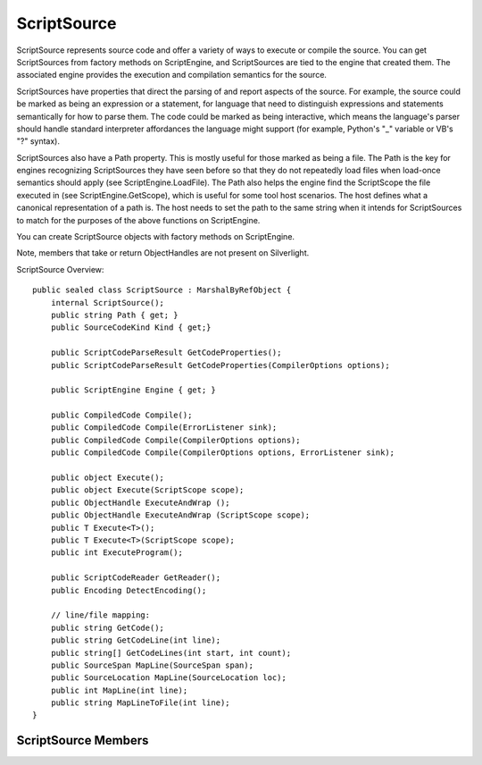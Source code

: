 .. highlightlang:: c


.. hosting-source:

************
ScriptSource
************

ScriptSource represents source code and offer a variety of ways to execute or compile the source.  You can get ScriptSources from factory methods on ScriptEngine, and ScriptSources are tied to the engine that created them.  The associated engine provides the execution and compilation semantics for the source.

ScriptSources have properties that direct the parsing of and report aspects of the source.  For example, the source could be marked as being an expression or a statement, for language that need to distinguish expressions and statements semantically for how to parse them.  The code could be marked as being interactive, which means the language's parser should handle standard interpreter affordances the language might support (for example, Python's "_" variable or VB's "?" syntax).

ScriptSources also have a Path property.  This is mostly useful for those marked as being a file.  The Path is the key for engines recognizing ScriptSources they have seen before so that they do not repeatedly load files when load-once semantics should apply (see ScriptEngine.LoadFile).  The Path also helps the engine find the ScriptScope the file executed in (see ScriptEngine.GetScope), which is useful for some tool host scenarios.  The host defines what a canonical representation of a path is.  The host needs to set the path to the same string when it intends for ScriptSources to match for the purposes of the above functions on ScriptEngine.

You can create ScriptSource objects with factory methods on ScriptEngine.

Note, members that take or return ObjectHandles are not present on Silverlight.

ScriptSource Overview::

    public sealed class ScriptSource : MarshalByRefObject {
        internal ScriptSource();
        public string Path { get; }
        public SourceCodeKind Kind { get;}
    
        public ScriptCodeParseResult GetCodeProperties();
        public ScriptCodeParseResult GetCodeProperties(CompilerOptions options);
    
        public ScriptEngine Engine { get; }
    
        public CompiledCode Compile();
        public CompiledCode Compile(ErrorListener sink);
        public CompiledCode Compile(CompilerOptions options);
        public CompiledCode Compile(CompilerOptions options, ErrorListener sink);
    
        public object Execute();
        public object Execute(ScriptScope scope);
        public ObjectHandle ExecuteAndWrap ();
        public ObjectHandle ExecuteAndWrap (ScriptScope scope);
        public T Execute<T>();
        public T Execute<T>(ScriptScope scope);
        public int ExecuteProgram();
    
        public ScriptCodeReader GetReader();
        public Encoding DetectEncoding();
    
        // line/file mapping:
        public string GetCode();
        public string GetCodeLine(int line);
        public string[] GetCodeLines(int start, int count);
        public SourceSpan MapLine(SourceSpan span);
        public SourceLocation MapLine(SourceLocation loc);
        public int MapLine(int line);
        public string MapLineToFile(int line);
    }
  
ScriptSource Members
====================

.. ctype:: ScriptSource

    ScriptSource has no public constructor.  A ScriptSource must be constructed by calling CreateScriptSource on a ScriptEngine.

.. cfunction:: string Path { get; }

    This property returns the identifier for this script source.  In many cases the Path doesn't matter.  It is mostly useful for file ScriptSources.  The Path is the key for engines to recognize ScriptSources they have seen before so that they do not repeatedly load files when load-once semantics should apply.  The Path also helps the engine find the ScriptScope the file executed in, which is useful for some tool host scenarios (see ScriptEngine.GetScope).
    
    The Path is null if not set explicitly on construction.  The path has the value the ScriptSource was created with.  In the case of relative file paths, for example, the DLR does not convert them to absolute or canonical representations.
    
.. cfunction:: SourceCodeKind Kind { get;}

    This property returns the kind of source this ScriptSource represents.  This property is a hint to the ScriptEngine how to parse the code ScriptSource (as an expression, statement, whole file, etc.).
    
    If you're unsure, File can be used to direct the language to generally parse the code.  For languages that are expression-based, they should interpret Statement as Expression.

.. cfunction:: ScriptCodeParseResult GetCodeProperties();
.. cfunction:: ScriptCodeParseResult GetCodeProperties(CompilerOptions options);

    This method returns the properties of the code to support tools.  The values indicate the state of parsing the source relative to completeness, or whether the source is complete enough to execute.

    CompilerOptions type will likely change by the time the DLR Hosting APIs move into the .NET libraries, possibly becoming Dictionary<str,obj>.

.. cfunction:: ScriptEngine Engine { get; }

    This property returns the language engine associated with this ScriptSource.  There is always a language tied to the source for convenience.  Also, we do not think it is useful to support having a piece of code that could perhaps be parsed by multiple languages.

.. cfunction:: CompiledCode Compile();
.. cfunction:: CompiledCode Compile(ErrorListener sink);
.. cfunction:: CompiledCode Compile(CompilerOptions options);
.. cfunction:: CompiledCode Compile(CompilerOptions options, ErrorListener sink);

    These methods compile the source and return a CompileCode object that can be executed repeatedly in its default scope or in other scopes without having to recompile the code.
    
    Each call to Compile returns a new CompiledCode object.  Each call to Compile always calls on its content provider to get sources, and the default file content provider always re-opens the file and reads its contents.
    
    If any arguments are null, these throw ArgumentNullExceptions.
    
    If you supply an error listener, and there were errors, these methods return null.  Otherwise, it leaves any raised exceptions unhandled.
    
    These methods do not take a ScriptScope to compile against.  That would prevent compilation from choosing optimized scope implementations.  You can always execute compiled code against any scope (see Execute* methods).
    
    CompilerOptions type will likely change by the time the DLR Hosting APIs move into the .NET libraries, possibly becoming Dictionary<str,obj>.

.. cfunction:: object Execute();
.. cfunction:: object Execute(ScriptScope scope);
.. cfunction:: ObjectHandle ExecuteAndWrap ();
.. cfunction:: ObjectHandle ExecuteAndWrap (ScriptScope scope);
.. cfunction:: T Execute<T>();
.. cfunction:: T Execute<T>(ScriptScope scope);
.. cfunction:: int ExecuteProgram();

    These methods execute the source code and return a result in various ways.  There are complementary overloads that take a ScriptScope and those that do not.  The overloads with no arguments create a new scope for each execution.  These methods throw the scope away and use it for side effects only, returning the result in the same way the complementary overload does.
    
    These methods always execute the ScriptSource.  Even when the source is a file, and the associated engine's language has an execute-at-most-once mechanism, these methods always execute the source contents.
    
    Each call to Execute always calls on its content provider to get sources, and the default file content provider always re-opens the file and reads its contents.
    
    Execute returns an object that is the resulting value of running the code.  When the ScriptSource is a file or statement, the language decides what is an appropriate value to return.  Some languages return the value produced by the last expression or statement, but languages that are not expression based may return null.
    
    ExecuteAndWrap returns an ObjectHandle for use when the engine and/or scope are remote.
    
    Execute<T> returns the result as the specified type, using the associated engine's Operations.ConvertTo<T> method.  If this method cannot convert to the specified type, then it throws an exception.
    
    ExecuteProgram runs the source as though it were launched from an OS command shell and returns a process exit code indicating the success or error condition of executing the code.  Each time this method is called it creates a fresh ScriptScope in which to run the source, and if you were to use ScriptEngine.GetScope, you'd get whatever last ScriptScope the engine created for the source.

.. cfunction:: ScriptCodeReader GetReader();

    This method returns a derived type of TextReader that is bound to this ScriptSource.  Every time you call this method you get a new ScriptCodeReader reset to beginning parsing state, and no two instances interfere with each other.

.. cfunction:: Encoding DetectEncoding() {}

    This method returns the encoding for the source.   The language associated with the source has the chance to read the beginning of the file if it has any special handling for encodings based on the first few bytes of the file.  This method could return an encoding different than what the source was created with.

.. cfunction:: string GetCode();

    This method returns all the source code contents as a string.  The result may share storage with the string passed to create the ScriptSource.
    
    Each call to GetCode always calls on its content provider to get sources, and the default file content provider always re-opens the file and reads its contents.

.. cfunction:: string GetCodeLine(int line);
.. cfunction:: string[] GetCodeLines(int start, int count);

    These methods return a string (or strings) for the line (or lines) indexed.  Count is one-based.  The count argument can be greater than the number of lines.  The start argument cannot be zero or negative.
    
    The line and count arguments can cause indexing to go beyond the end of the source.  GetCodeLine returns null in that case.  GetCodeLines returns strings only for existing lines and does not throw an exception or include nulls in the array.  If start is beyond the end, the result is an empty array.
    
.. cfunction:: SourceSpan MapLine(SourceSpan span);
.. cfunction:: SourceLocation MapLine(SourceLocation loc);
.. cfunction:: public int MapLine(int line);

    These methods map physical line numbers to virtual line numbers for reporting errors or other information to users.  These are useful for languages that support line number directives for their parsers and error reporting.
    
.. cfunction:: string MapLineToFile(int line);

    This method maps a physical line number to a .NET CLR pdb or file with symbol information in it.  The result is an absolute path or relative path that resolves in a standard .NET way to the appropriate file.
